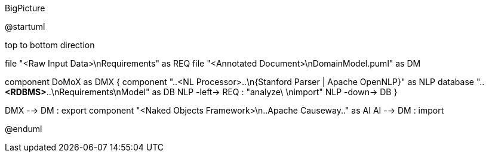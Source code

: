 .BigPicture
[plantuml,file="BigPicture.png"]
--
@startuml

top to bottom direction

file "<Raw Input Data>\nRequirements" as REQ
file "<Annotated Document>\nDomainModel.puml" as DM

component DoMoX  as DMX {
    component "..<NL Processor>..\n{Stanford Parser | Apache OpenNLP}" as NLP
    database "..**<RDBMS>**..\nRequirements\nModel" as DB
    NLP -left-> REQ : "analyze\ \nimport"
    NLP -down-> DB
}

DMX --> DM : export
component "<Naked Objects Framework>\n..Apache Causeway.." as AI
AI --> DM : import

@enduml
--
